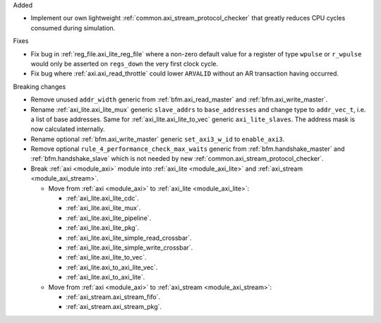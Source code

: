 Added

* Implement our own lightweight :ref:`common.axi_stream_protocol_checker` that greatly reduces CPU
  cycles consumed during simulation.

Fixes

* Fix bug in :ref:`reg_file.axi_lite_reg_file` where a non-zero default value for a register of type
  ``wpulse`` or ``r_wpulse`` would only be asserted on ``regs_down`` the very first clock cycle.

* Fix bug where :ref:`axi.axi_read_throttle` could lower ``ARVALID`` without an AR transaction
  having occurred.

Breaking changes

* Remove unused ``addr_width`` generic from :ref:`bfm.axi_read_master`
  and :ref:`bfm.axi_write_master`.

* Rename :ref:`axi_lite.axi_lite_mux` generic ``slave_addrs`` to ``base_addresses`` and change type
  to ``addr_vec_t``, i.e. a list of base addresses.
  Same for :ref:`axi_lite.axi_lite_to_vec` generic ``axi_lite_slaves``.
  The address mask is now calculated internally.

* Rename optional :ref:`bfm.axi_write_master` generic ``set_axi3_w_id`` to ``enable_axi3``.

* Remove optional ``rule_4_performance_check_max_waits`` generic from :ref:`bfm.handshake_master`
  and :ref:`bfm.handshake_slave` which is not needed by
  new :ref:`common.axi_stream_protocol_checker`.

* Break :ref:`axi <module_axi>` module into :ref:`axi_lite <module_axi_lite>` and
  :ref:`axi_stream <module_axi_stream>`.

  * Move from :ref:`axi <module_axi>` to :ref:`axi_lite <module_axi_lite>`:

    * :ref:`axi_lite.axi_lite_cdc`.
    * :ref:`axi_lite.axi_lite_mux`.
    * :ref:`axi_lite.axi_lite_pipeline`.
    * :ref:`axi_lite.axi_lite_pkg`.
    * :ref:`axi_lite.axi_lite_simple_read_crossbar`.
    * :ref:`axi_lite.axi_lite_simple_write_crossbar`.
    * :ref:`axi_lite.axi_lite_to_vec`.
    * :ref:`axi_lite.axi_to_axi_lite_vec`.
    * :ref:`axi_lite.axi_to_axi_lite`.

  * Move from :ref:`axi <module_axi>` to :ref:`axi_stream <module_axi_stream>`:

    * :ref:`axi_stream.axi_stream_fifo`.
    * :ref:`axi_stream.axi_stream_pkg`.
